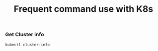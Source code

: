 #+Title: Frequent command use with K8s

*** Get Cluster info

#+BEGIN_SRC
  kubectl cluster-info
#+END_SRC
